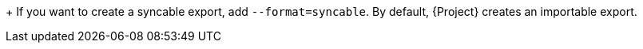 :_mod-docs-content-type: SNIPPET

+
If you want to create a syncable export, add `--format=syncable`.
By default, {Project} creates an importable export.
